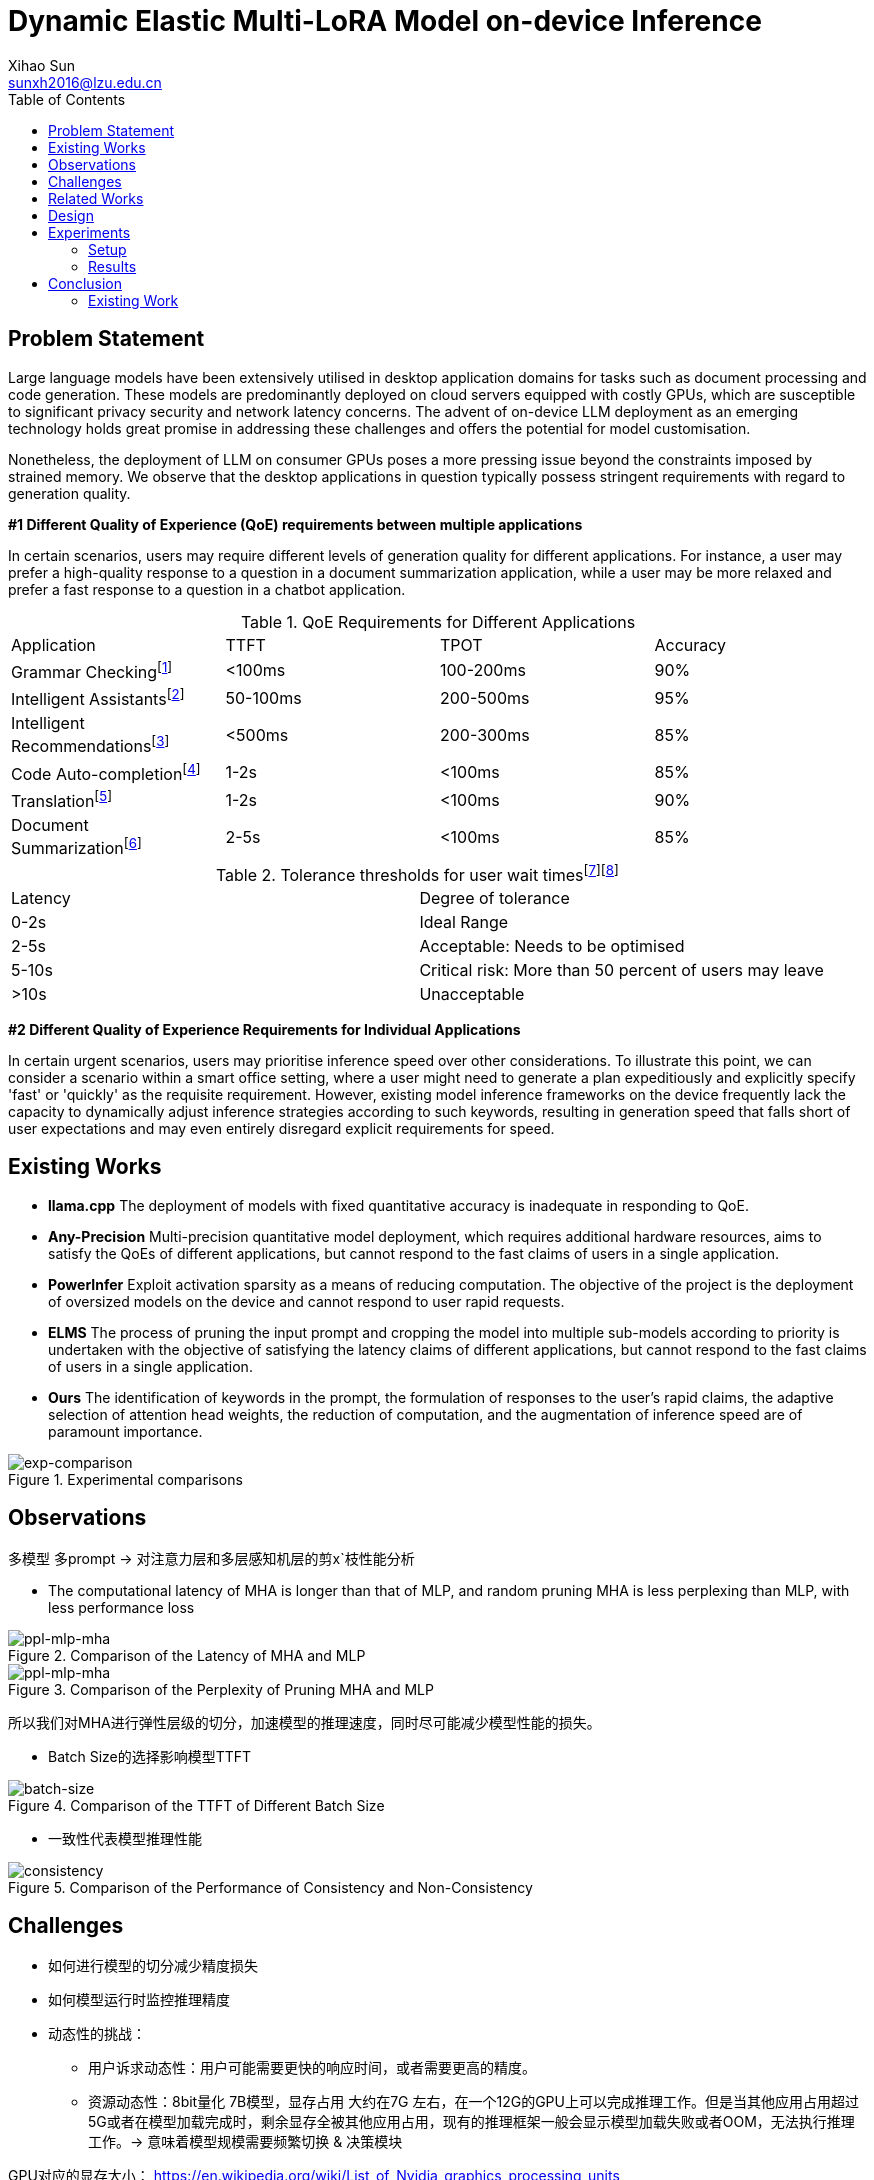 = Dynamic Elastic Multi-LoRA Model on-device Inference
Xihao Sun <sunxh2016@lzu.edu.cn>
:toc:
:icons: font
:url-quickref: https://docs.asciidoctor.org/asciidoc/latest/syntax-quick-reference/

== Problem Statement
Large language models have been extensively utilised in desktop application domains for tasks such as document processing and code generation. These models are predominantly deployed on cloud servers equipped with costly GPUs, which are susceptible to significant privacy security and network latency concerns. The advent of on-device LLM deployment as an emerging technology holds great promise in addressing these challenges and offers the potential for model customisation.

Nonetheless, the deployment of LLM on consumer GPUs poses a more pressing issue beyond the constraints imposed by strained memory. We observe that the desktop applications in question typically possess stringent requirements with regard to generation quality.

*#1 Different Quality of Experience (QoE) requirements between multiple applications*

In certain scenarios, users may require different levels of generation quality for different applications. For instance, a user may prefer a high-quality response to a question in a document summarization application, while a user may be more relaxed and prefer a fast response to a question in a chatbot application.

.QoE Requirements for Different Applications
|===
|Application                |TTFT    |TPOT     |Accuracy
|Grammar Checkingfootnote:[1]|<100ms  |100-200ms|90%
|Intelligent Assistantsfootnote:[1]|50-100ms|200-500ms|95%
|Intelligent Recommendationsfootnote:[1] |<500ms  |200-300ms|85%
|Code Auto-completionfootnote:[1] |1-2s    |<100ms   |85%
|Translationfootnote:[1] |1-2s    |<100ms   |90%
|Document Summarizationfootnote:[1] |2-5s    |<100ms   |85%
|===

.Tolerance thresholds for user wait timesfootnote:[https://www.nngroup.com/articles/response-times-3-important-limits/]footnote:[Hoxmeier, John A., and Chris DiCesare. "System response time and user satisfaction: An experimental study of browser-based applications." (2000).]
|===
|Latency                |Degree of tolerance
|0-2s|Ideal Range
|2-5s|Acceptable: Needs to be optimised
|5-10s|Critical risk: More than 50 percent of users may leave
|>10s|Unacceptable
|===

*#2 Different Quality of Experience Requirements for Individual Applications*

In certain urgent scenarios, users may prioritise inference speed over other considerations. To illustrate this point, we can consider a scenario within a smart office setting, where a user might need to generate a plan expeditiously and explicitly specify 'fast' or 'quickly' as the requisite requirement. However, existing model inference frameworks on the device frequently lack the capacity to dynamically adjust inference strategies according to such keywords, resulting in generation speed that falls short of user expectations and may even entirely disregard explicit requirements for speed.

== Existing Works
** *llama.cpp* The deployment of models with fixed quantitative accuracy is inadequate in responding to QoE.

** *Any-Precision* Multi-precision quantitative model deployment, which requires additional hardware resources, aims to satisfy the QoEs of different applications, but cannot respond to the fast claims of users in a single application.

** *PowerInfer* Exploit activation sparsity as a means of reducing computation. The objective of the project is the deployment of oversized models on the device and cannot respond to user rapid requests.

** *ELMS* The process of pruning the input prompt and cropping the model into multiple sub-models according to priority is undertaken with the objective of satisfying the latency claims of different applications, but cannot respond to the fast claims of users in a single application.

** *Ours* The identification of keywords in the prompt, the formulation of responses to the user's rapid claims, the adaptive selection of attention head weights, the reduction of computation, and the augmentation of inference speed are of paramount importance.

.Experimental comparisons
image::Figure/exp-comparison.png[exp-comparison]

// * 要解决什么问题？
// * 为什么这个问题这么重要？
// * 有哪些数据可以说明现有的工作没有解决这个问题？
// * 必读文献 FlexGen Flextron ELMS TensorRT
// * LLMaaS / Single Model Multi-LoRA
//
// 低延迟场景到底差多少？
// 相同的量化模型：vLLM、llama.cpp、pytorch
// 128, 2k, 4K 推理延迟

== Observations
// 1. 对注意力层和多层感知机层的剪枝性能分析 *[Finished]*
// 2. 对每一层剪枝的分析
// 3. 对注意力层权重横向和纵向的分析

多模型 多prompt -> 对注意力层和多层感知机层的剪x`枝性能分析

// PCIE的版本
//
// 计算传输带宽是否达到模型峰值的瓶颈
//
// 卸载计算到CPU GPU
//
// 举例说明：
// 机器翻译应用
// 低精度模式，在实时对话翻译或低资源设备上，需要轻量级模型满足低延迟需求。
// 高精度模式，在文档级别的翻译需求中，需要高精度模型满足高质量翻译需求。

* The computational latency of MHA is longer than that of MLP, and random pruning MHA is less perplexing than MLP, with less performance loss

// 多个模型之间的性能差异，不同量化精度的模型性能差异
.Comparison of the Latency of MHA and MLP
image::Figure/latency-mlp-mha.png[ppl-mlp-mha]

.Comparison of the Perplexity of Pruning MHA and MLP
image::Figure/ppl-mlp-mha.png[ppl-mlp-mha]

所以我们对MHA进行弹性层级的切分，加速模型的推理速度，同时尽可能减少模型性能的损失。

// TTFT主要受模型参数、prompt长度、batch size和硬件资源的影响。
* Batch Size的选择影响模型TTFT

.Comparison of the TTFT of Different Batch Size
image::Figure/batch-size.png[batch-size]

* 一致性代表模型推理性能

.Comparison of the Performance of Consistency and Non-Consistency
image::Figure/ppl-uncertainty.png[consistency]

== Challenges

* 如何进行模型的切分减少精度损失

* 如何模型运行时监控推理精度

* 动态性的挑战：
** 用户诉求动态性：用户可能需要更快的响应时间，或者需要更高的精度。
** 资源动态性：8bit量化 7B模型，显存占用 大约在7G 左右，在一个12G的GPU上可以完成推理工作。但是当其他应用占用超过5G或者在模型加载完成时，剩余显存全被其他应用占用，现有的推理框架一般会显示模型加载失败或者OOM，无法执行推理工作。-> 意味着模型规模需要频繁切换 & 决策模块

GPU对应的显存大小：
https://en.wikipedia.org/wiki/List_of_Nvidia_graphics_processing_units

== Related Works

Exist works on device model deployment.

* Compression
** Quantization
** Pruning
** Knowledge Distillation

// 动态性问题描述
//
// 以上模型压缩方法均属于静态模型压缩，依旧无法针对资源的变化进行自适应的调整，必须等待资源空闲才能启动推理工作。
//
* Dynamic Quantizationfootnote:[Park, Yeonhong, Jake Hyun, SangLyul Cho, Bonggeun Sim, and Jae W. Lee. "Any-precision LLM: Low-cost deployment of multiple, different-sized LLMs." arXiv preprint arXiv:2402.10517 (2024).]
//
// Testbed: RTX 4070, RTX 4090, Jetson AGX Orin 64 GB
//
// .Memory Analysis of Any-precision LLM for Llama-2-7B.
// |===
// |Supported Bit-widths|Any-Precision LLM
// |{3,6}               |5.6 GB
// |{4,8}               |7.7 GB
// |{3,4,6}             |5.6 GB
// |{3,4,8}             |7.7 GB
// |{3,4,6,8}           |7.9 GB
// |{3,4,5,6,7,8}       |8.4 GB
// |===
//
// .Memory Analysis of DEML for Llama-2-7B INT8.
// |===
// |Elastic Level|Any-Precision LLM
// |1            |4.81 GB
// |...          |...
// |10           |6.67 GB
// |===
//
// Any-precision LLM对于Llama-2-7B的显存占用范围是[5.6 GB, 8.4 GB]，DEML对于Llama-2-7B的显存占用范围是[4.81 GB, 6.67 GB], 可以看出DEML的显存占用范围更小。
//
* Dynamic Pruning
//
// 由于ELMS没有开源代码，所以无法进行内存占用以及性能的实验对比。但是我们通过对比观察裁剪相同比例下的MHA和MLP的困惑度差异，发现裁剪后的MHA的困惑度更低，MLP的困惑度更高。而ELMS采用就是对MLP进行裁剪，DEML采用的是对MHA进行裁剪，将会减少模型性能的损失。
//
* Offloadingfootnote:[Chen, Shaoyuan, Yutong Lin, Mingxing Zhang, and Yongwei Wu. "Efficient and economic large language model inference with attention offloading." arXiv preprint arXiv:2405.01814 (2024).]footnote:[Song, Yixin, Zeyu Mi, Haotong Xie, and Haibo Chen. "Powerinfer: Fast large language model serving with a consumer-grade gpu." In Proceedings of the ACM SIGOPS 30th Symposium on Operating Systems Principles, pp. 590-606. 2024.]
//
// 全部卸载到CPU和全部在GPU的推理延迟对比
// 在Nvidia Quadro RTX 6000基于sequence length 512的ppl测试中，全部卸载到CPU的推理延迟是全部在GPU的推理延迟的20+倍。
//
// .Comparison of evaluation times
// |===
// |Device |TTFT       |TPOT   |PPL
// |Intel(R) Xeon(R) Gold 6230 CPU @2.10GHz|525.21ms|406.8ms| 3h36.88min
// |Nvidia Quadro RTX 6000    |24.18ms  |15.99ms|135442.82ms
// |===

== Design

* 模型切分

首先我们需要对模型进行切分，结合我们的观察一以及现有的GQA技术，我们将模型的MHA切分为多个层级，每个层级的权重数量大小是固定的，但是层级的数量是动态的，最小的粒度是注意力头的维度。

* 模型传输

其次我们需要对模型进行传输，将模型从CPU传输到GPU上参与推理，但是模型的传输需要考虑到模型的大小和设备的显存大小。

* 弹性微调

* 资源调度

== Experiments

=== Setup
* Hardware
** Nvidia Geforce RTX 3090
** Nvidia Geforce RTX 4090
** Nvidia Jetson AGX Orin 64 GB

* Software
** Llama-2-7B
** DeepSeek
** Qwen-7B

* Dataset
** Alpaca-en
** Wikitext-2

* Evaluation
** Perplexity
** Latency
** Memory Usage

=== Results
* Memory Analysis
* Performance Analysis
* Accuracy Analysis
* Resource Scheduling

== Conclusion

=== Existing Work
